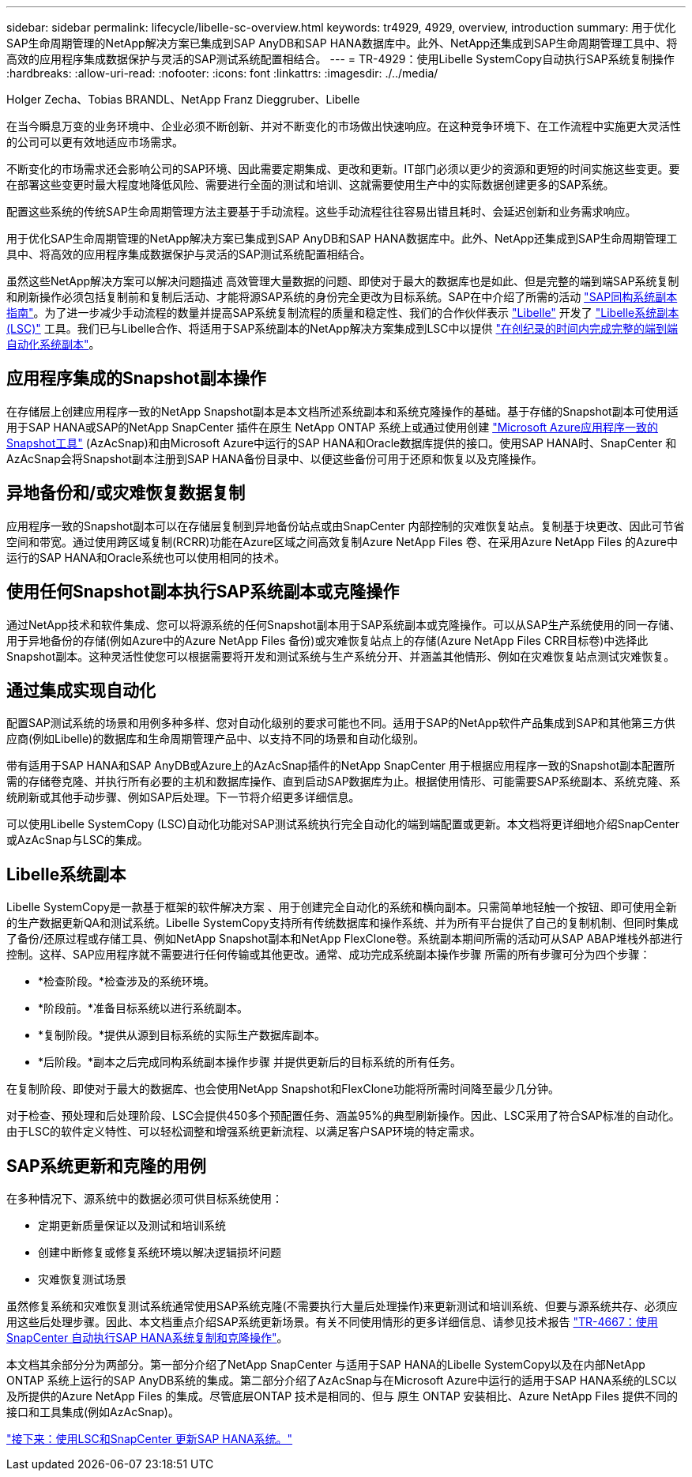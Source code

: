 ---
sidebar: sidebar 
permalink: lifecycle/libelle-sc-overview.html 
keywords: tr4929, 4929, overview, introduction 
summary: 用于优化SAP生命周期管理的NetApp解决方案已集成到SAP AnyDB和SAP HANA数据库中。此外、NetApp还集成到SAP生命周期管理工具中、将高效的应用程序集成数据保护与灵活的SAP测试系统配置相结合。 
---
= TR-4929：使用Libelle SystemCopy自动执行SAP系统复制操作
:hardbreaks:
:allow-uri-read: 
:nofooter: 
:icons: font
:linkattrs: 
:imagesdir: ./../media/


Holger Zecha、Tobias BRANDL、NetApp Franz Dieggruber、Libelle

在当今瞬息万变的业务环境中、企业必须不断创新、并对不断变化的市场做出快速响应。在这种竞争环境下、在工作流程中实施更大灵活性的公司可以更有效地适应市场需求。

不断变化的市场需求还会影响公司的SAP环境、因此需要定期集成、更改和更新。IT部门必须以更少的资源和更短的时间实施这些变更。要在部署这些变更时最大程度地降低风险、需要进行全面的测试和培训、这就需要使用生产中的实际数据创建更多的SAP系统。

配置这些系统的传统SAP生命周期管理方法主要基于手动流程。这些手动流程往往容易出错且耗时、会延迟创新和业务需求响应。

用于优化SAP生命周期管理的NetApp解决方案已集成到SAP AnyDB和SAP HANA数据库中。此外、NetApp还集成到SAP生命周期管理工具中、将高效的应用程序集成数据保护与灵活的SAP测试系统配置相结合。

虽然这些NetApp解决方案可以解决问题描述 高效管理大量数据的问题、即使对于最大的数据库也是如此、但是完整的端到端SAP系统复制和刷新操作必须包括复制前和复制后活动、才能将源SAP系统的身份完全更改为目标系统。SAP在中介绍了所需的活动 https://help.sap.com/viewer/6ffd9a3438944dc39dfe288d758a2ed5/LATEST/en-US/f6abb90a62aa4695bb96871a89287704.html["SAP同构系统副本指南"^]。为了进一步减少手动流程的数量并提高SAP系统复制流程的质量和稳定性、我们的合作伙伴表示 https://www.libelle.com["Libelle"^] 开发了 https://www.libelle.com/products/systemcopy["Libelle系统副本(LSC)"^] 工具。我们已与Libelle合作、将适用于SAP系统副本的NetApp解决方案集成到LSC中以提供 https://www.youtube.com/watch?v=wAFyA_WbNm4["在创纪录的时间内完成完整的端到端自动化系统副本"^]。



== 应用程序集成的Snapshot副本操作

在存储层上创建应用程序一致的NetApp Snapshot副本是本文档所述系统副本和系统克隆操作的基础。基于存储的Snapshot副本可使用适用于SAP HANA或SAP的NetApp SnapCenter 插件在原生 NetApp ONTAP 系统上或通过使用创建 https://docs.microsoft.com/en-us/azure/azure-netapp-files/azacsnap-introduction["Microsoft Azure应用程序一致的Snapshot工具"^] (AzAcSnap)和由Microsoft Azure中运行的SAP HANA和Oracle数据库提供的接口。使用SAP HANA时、SnapCenter 和AzAcSnap会将Snapshot副本注册到SAP HANA备份目录中、以便这些备份可用于还原和恢复以及克隆操作。



== 异地备份和/或灾难恢复数据复制

应用程序一致的Snapshot副本可以在存储层复制到异地备份站点或由SnapCenter 内部控制的灾难恢复站点。复制基于块更改、因此可节省空间和带宽。通过使用跨区域复制(RCRR)功能在Azure区域之间高效复制Azure NetApp Files 卷、在采用Azure NetApp Files 的Azure中运行的SAP HANA和Oracle系统也可以使用相同的技术。



== 使用任何Snapshot副本执行SAP系统副本或克隆操作

通过NetApp技术和软件集成、您可以将源系统的任何Snapshot副本用于SAP系统副本或克隆操作。可以从SAP生产系统使用的同一存储、用于异地备份的存储(例如Azure中的Azure NetApp Files 备份)或灾难恢复站点上的存储(Azure NetApp Files CRR目标卷)中选择此Snapshot副本。这种灵活性使您可以根据需要将开发和测试系统与生产系统分开、并涵盖其他情形、例如在灾难恢复站点测试灾难恢复。



== 通过集成实现自动化

配置SAP测试系统的场景和用例多种多样、您对自动化级别的要求可能也不同。适用于SAP的NetApp软件产品集成到SAP和其他第三方供应商(例如Libelle)的数据库和生命周期管理产品中、以支持不同的场景和自动化级别。

带有适用于SAP HANA和SAP AnyDB或Azure上的AzAcSnap插件的NetApp SnapCenter 用于根据应用程序一致的Snapshot副本配置所需的存储卷克隆、并执行所有必要的主机和数据库操作、直到启动SAP数据库为止。根据使用情形、可能需要SAP系统副本、系统克隆、系统刷新或其他手动步骤、例如SAP后处理。下一节将介绍更多详细信息。

可以使用Libelle SystemCopy (LSC)自动化功能对SAP测试系统执行完全自动化的端到端配置或更新。本文档将更详细地介绍SnapCenter 或AzAcSnap与LSC的集成。



== Libelle系统副本

Libelle SystemCopy是一款基于框架的软件解决方案 、用于创建完全自动化的系统和横向副本。只需简单地轻触一个按钮、即可使用全新的生产数据更新QA和测试系统。Libelle SystemCopy支持所有传统数据库和操作系统、并为所有平台提供了自己的复制机制、但同时集成了备份/还原过程或存储工具、例如NetApp Snapshot副本和NetApp FlexClone卷。系统副本期间所需的活动可从SAP ABAP堆栈外部进行控制。这样、SAP应用程序就不需要进行任何传输或其他更改。通常、成功完成系统副本操作步骤 所需的所有步骤可分为四个步骤：

* *检查阶段。*检查涉及的系统环境。
* *阶段前。*准备目标系统以进行系统副本。
* *复制阶段。*提供从源到目标系统的实际生产数据库副本。
* *后阶段。*副本之后完成同构系统副本操作步骤 并提供更新后的目标系统的所有任务。


在复制阶段、即使对于最大的数据库、也会使用NetApp Snapshot和FlexClone功能将所需时间降至最少几分钟。

对于检查、预处理和后处理阶段、LSC会提供450多个预配置任务、涵盖95%的典型刷新操作。因此、LSC采用了符合SAP标准的自动化。由于LSC的软件定义特性、可以轻松调整和增强系统更新流程、以满足客户SAP环境的特定需求。



== SAP系统更新和克隆的用例

在多种情况下、源系统中的数据必须可供目标系统使用：

* 定期更新质量保证以及测试和培训系统
* 创建中断修复或修复系统环境以解决逻辑损坏问题
* 灾难恢复测试场景


虽然修复系统和灾难恢复测试系统通常使用SAP系统克隆(不需要执行大量后处理操作)来更新测试和培训系统、但要与源系统共存、必须应用这些后处理步骤。因此、本文档重点介绍SAP系统更新场景。有关不同使用情形的更多详细信息、请参见技术报告 https://docs.netapp.com/us-en/netapp-solutions-sap/lifecycle/sc-copy-clone-introduction.html["TR-4667：使用SnapCenter 自动执行SAP HANA系统复制和克隆操作"^]。

本文档其余部分分为两部分。第一部分介绍了NetApp SnapCenter 与适用于SAP HANA的Libelle SystemCopy以及在内部NetApp ONTAP 系统上运行的SAP AnyDB系统的集成。第二部分介绍了AzAcSnap与在Microsoft Azure中运行的适用于SAP HANA系统的LSC以及所提供的Azure NetApp Files 的集成。尽管底层ONTAP 技术是相同的、但与 原生 ONTAP 安装相比、Azure NetApp Files 提供不同的接口和工具集成(例如AzAcSnap)。

link:libelle-sc-sap-hana-system-refresh-with-lsc-and-snapcenter.html["接下来：使用LSC和SnapCenter 更新SAP HANA系统。"]
